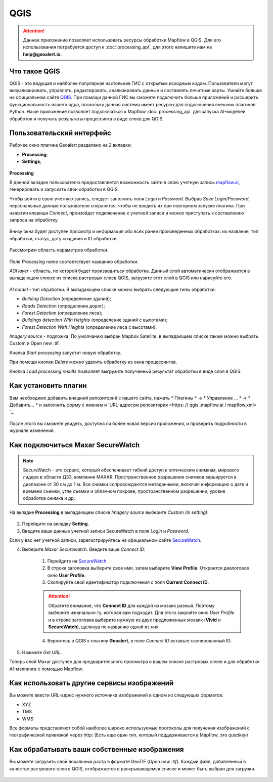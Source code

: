 QGIS
=============

.. attention::
 Данное приложение позволяет использовать ресурсы обработки Mapflow в QGIS. Для его использования потребуется доступ к :doc:`processing_api`, для этого напишите нам на **help@geoalert.io**.


Что такое QGIS
---------------


QGIS - это ведущая и найболее популярная настольная ГИС с открытым исходным кодом. Пользователи могут визуализировать, управлять, редактировать, анализировать данные и составлять печатные карты. Узнайте больше на официальном сайте `QGIS <https://www.qgis.org/>`_. При помощи данной ГИС  вы сможете подключить больше приложений и расширить функциональность вашего ядра, поскольку данная система имеет ресурсы для подключения внешних плагинов Python. Наше приложение позволяет подключаться к Mapflow :doc:`processing_api` для запуска AI-моделей обработок и получать результаты процессинга в виде слоев для QGIS.


Пользовательский интерфейс
---------------------------

Рабочее окно плагина Geoalert разделено на 2 вкладки:

- **Processing**;
- **Settings**;

.. figure:: _static/qgis/geoalert_interface.png
         :alt: Geoalert plugin interface
         :align: center
         :width: 15cm


**Processing**

В данной вкладке пользователю предоставляется возможность зайти в свою учетную запись `mapflow.ai <https://mapflow.ai/en>`_, генерировать и запускать свои обработки в QGIS. 

Чтобы войти в свою учетную запись, следует заполнить поля *Login* и *Password*. Выбрав *Save Login/Password*, персональные данные пользователя сохранятся, чтобы не вводить их при повторном запуске плагина. При нажатии клавиши *Connect*, произойдет подключение к учетной записи и можно приступать к составлению запроса на обработку.

.. figure:: _static/qgis/account_login_box.png
         :alt: Account login field mapflow.ia
         :align: center
         :width: 15cm

Внизу окна будет доступен просмотр и информация обо всех ранее произведенных обработках: их название, тип обработки, статус, дату создания и ID обработки.

.. figure:: _static/qgis/processing_area.png
         :alt: Processing area
         :align: center
         :width: 15cm


Рассмотрим область параметров обработки.

.. figure:: _static/qgis/processing_parameters.png
         :alt: The area of ​​processing parameters
         :align: center
         :width: 15cm

Поле *Processing name* соответствует названию обработки.

*AOI layer* - область, по которой будет производиться обработка. Данный слой автоматически отображается в выпадающем списке из списка растровых слоев QGIS, загрузите этот слой в QGIS или нарисуйте его.
                 
.. figure:: _static/qgis/aoi_layer.png
         :alt: AOI layer
         :align: center
         :width: 15cm
 
*AI model* - тип обработки. В выпадающем списке можно выбрать следующие типы обработки:

- *Building Detection* (определение зданий);
- *Roads Detection* (определение дорог); 
- *Forest Detection* (определение леса);
- *Buildings detection With Heights* (определение зданий с высотами);
- *Forest Detection With Heights* (определение леса с высотами).

*Imagery source* - подложка. По умолчанию выбран Mapbox Satellite, в выпадающем списке также можно выбрать Custom и Open new .tif.

Кнопка *Start processing* запустит новую обработку.
         
При помощи кнопки *Delete* можно удалить обработку из окна процессингов.

Кнопка *Load processing results* позволяет выгрузить полученный результат обработки в виде слоя в QGIS.
         

Как установить плагин
----------------------

Вам необходимо добавить внешний репозиторий с нашего сайта, нажать * Плагины * -> * Управление ... * -> * Добавить… * и заполнить форму с именем и `URL-адресом репозитория <https: // qgis .mapflow.ai / mapflow.xml> `_.
 
.. figure:: _static/qgis/add_repo.png
         :alt: Add repo
         :align: center
         :width: 15cm

После этого вы сможете увидеть, доступна ли более новая версия приложения, и проверить подробности в журнале изменений.
  

Как подключиться Maxar SecureWatch
------------------------------------

.. note::
    SecureWatch - это сервис, который обеспечивает гибкий доступ к оптическим снимкам, мирового лидера в области ДЗЗ, компании MAXAR. Пространственное разрешение снимков варьируется в диапазоне от 30 см до 1 м. Все снимки сопровождаются метаданными, включая информацию о дате и времени съемки, угле съемки и облачном покрове, пространственном разрешении, уровне обработка снимка и др.

На вкладке **Processing** в выпадающем списке *Imagery source* выберите *Custom (in setting)*.

 .. figure:: _static/qgis/Geoalert_processing.png
         :alt: Processing dialog
         :align: center
         :width: 15cm

2. Перейдите на вкладку **Setting**.
 
3. Введите ваши данные учетной записи  SecureWatch в поля *Login* и *Password*.

.. important:: 
Если у вас нет учетной записи, зарегистрируйтесь на официальном сайте `SecureWatch <https://explore.maxar.com/securewatch-demo>`_.
 
4. Выберите *Maxar Securewatch*. Введите ваше *Connect ID*:

     1. Перейдите на `SecureWatch <https://securewatch.digitalglobe.com/myDigitalGlobe/logout-from-ended-session>`_.

     2. В строке заголовка выберите свое имя, затем выберите **View Profile**. Откроется диалоговое окно **User Profile**.
 
     3. Скопируйте свой идентификатор подключения с поля **Current Connect ID**.
     
     .. figure:: _static/qgis/SecureWatch_user_profile.jpg
         :alt: Your user profile in SecureWatch
         :align: center
         :width: 15cm

     .. attention::
         Обратите внимание, что **Connect ID** для каждой из мозаик разный. Поэтому выберите изначально ту, которая вам подходит. Для этого закройте окно *User Profile* и в строке заголовка выберите нужную из двух предложенных мозаик (**Vivid** и **SecureWatch**), щелкнув по названию одной из них.

     4. Вернитесь в QGIS к плагину **Geoalert**, в поле *Connect ID* вставьте скопированный ID.
   
5. Нажмите *Get URL*. 
     
Теперь слой Maxar доступен для предварительного просмотра в вашем списке растровых слоев и для обработки AI-мэппинга с помощью Mapflow.


Как использовать другие сервисы изображений
-------------------------------------------

Вы можете ввести URL-адрес нужного источника изображений в одном из следующих форматов:

* XYZ
* TMS
* WMS

Все форматы представляют собой наиболее широко используемые протоколы для получения изображений с географической привязкой через http:
(Есть еще один тип, который поддерживается в Mapflow, это *quadkey*)


Как обрабатывать ваши собственные изображения
----------------------------------------------


Вы можете загрузить свой локальный растр в формате GeoTIF (*Open new .tif*). Каждый файл, добавленный в качестве растрового слоя в QGIS, отображается в раскрывающемся списке и может быть выбран для загрузки.

 .. figure:: _static/qgis/upload_tif.png
         :alt: Upload TIF, select from list
         :align: center
         :width: 15cm
